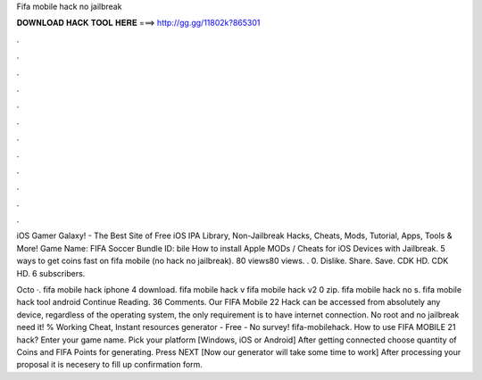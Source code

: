Fifa mobile hack no jailbreak



𝐃𝐎𝐖𝐍𝐋𝐎𝐀𝐃 𝐇𝐀𝐂𝐊 𝐓𝐎𝐎𝐋 𝐇𝐄𝐑𝐄 ===> http://gg.gg/11802k?865301



.



.



.



.



.



.



.



.



.



.



.



.

iOS Gamer Galaxy! - The Best Site of Free iOS IPA Library, Non-Jailbreak Hacks, Cheats, Mods, Tutorial, Apps, Tools & More! Game Name: FIFA Soccer Bundle ID: bile How to install Apple MODs / Cheats for iOS Devices with Jailbreak. 5 ways to get coins fast on fifa mobile (no hack no jailbreak). 80 views80 views. . 0. Dislike. Share. Save. CDK HD. CDK HD. 6 subscribers.

Octo ·. fifa mobile hack iphone 4 download. fifa mobile hack v fifa mobile hack v2 0 zip. fifa mobile hack no s. fifa mobile hack tool android Continue Reading. 36 Comments. Our FIFA Mobile 22 Hack can be accessed from absolutely any device, regardless of the operating system, the only requirement is to have internet connection. No root and no jailbreak need it! % Working Cheat, Instant resources generator - Free - No survey! fifa-mobilehack. How to use FIFA MOBILE 21 hack? Enter your game name. Pick your platform [Windows, iOS or Android] After getting connected choose quantity of Coins and FIFA Points for generating. Press NEXT [Now our generator will take some time to work] After processing your proposal it is necesery to fill up confirmation form.
